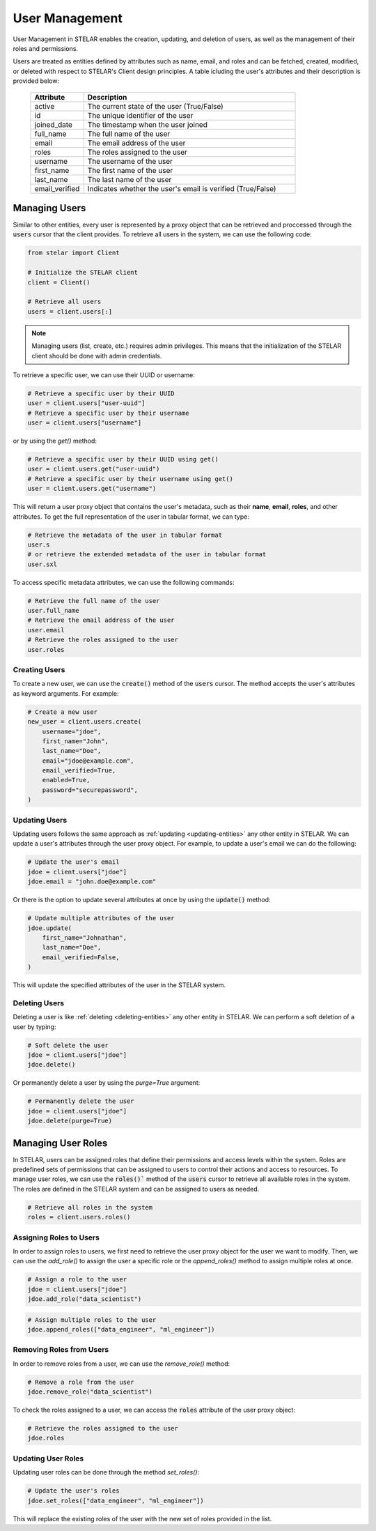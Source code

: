 
************************
User Management
************************
User Management in STELAR enables the creation, updating, and deletion of users, as well as the management of their roles and permissions.

Users are treated as entities defined by attributes such as name, email, and roles and can be fetched, created, modified, or deleted with respect to STELAR's Client design principles.
A table icluding the user's attributes and their description is provided below:
 .. list-table::
    :widths: 20 80
    :header-rows: 1

    * - Attribute
      - Description
    * - active
      - The current state of the user (True/False)
    * - id
      - The unique identifier of the user
    * - joined_date
      - The timestamp when the user joined
    * - full_name
      - The full name of the user
    * - email
      - The email address of the user
    * - roles
      - The roles assigned to the user
    * - username
      - The username of the user
    * - first_name
      - The first name of the user
    * - last_name
      - The last name of the user
    * - email_verified
      - Indicates whether the user's email is verified (True/False)

Managing Users
========================
Similar to other entities, every user is represented by a proxy object that can be retrieved and proccessed through the :code:`users` cursor that the client provides.
To retrieve all users in the system, we can use the following code:

.. code-block:: python

    from stelar import Client

    # Initialize the STELAR client
    client = Client()

    # Retrieve all users
    users = client.users[:]

.. note::
    Managing users (list, create, etc.) requires admin privileges. This means that the initialization of the STELAR client should be done with admin credentials.

To retrieve a specific user, we can use their UUID or username:

.. code-block:: python

    # Retrieve a specific user by their UUID
    user = client.users["user-uuid"]
    # Retrieve a specific user by their username
    user = client.users["username"]

or by using the `get()` method:

.. code-block:: python

    # Retrieve a specific user by their UUID using get()
    user = client.users.get("user-uuid")
    # Retrieve a specific user by their username using get()
    user = client.users.get("username")

This will return a user proxy object that contains the user's metadata, such as their **name**, **email**, **roles**, and other attributes.
To get the full representation of the user in tabular format, we can type:

.. code-block:: python

    # Retrieve the metadata of the user in tabular format
    user.s
    # or retrieve the extended metadata of the user in tabular format
    user.sxl

To access specific metadata attributes, we can use the following commands:

.. code-block:: python

    # Retrieve the full name of the user
    user.full_name
    # Retrieve the email address of the user
    user.email
    # Retrieve the roles assigned to the user
    user.roles

Creating Users
-----------------
To create a new user, we can use the :code:`create()` method of the :code:`users` cursor. The method accepts the user's attributes as keyword arguments. For example:

.. code-block:: python

    # Create a new user
    new_user = client.users.create(
        username="jdoe",
        first_name="John",
        last_name="Doe",
        email="jdoe@example.com",
        email_verified=True,
        enabled=True,
        password="securepassword",
    )

Updating Users
-----------------
Updating users follows the same approach as :ref:`updating <updating-entities>` any other entity in STELAR.
We can update a user's attributes through the user proxy object. For example, to update a user's email we can do the following:

.. code-block:: python

    # Update the user's email
    jdoe = client.users["jdoe"]
    jdoe.email = "john.doe@example.com"

Or there is the option to update several attributes at once by using the :code:`update()` method:

.. code-block:: python

    # Update multiple attributes of the user
    jdoe.update(
        first_name="Johnathan",
        last_name="Doe",
        email_verified=False,
    )
This will update the specified attributes of the user in the STELAR system.

Deleting Users
-----------------
Deleting a user is like :ref:`deleting <deleting-entities>` any other entity in STELAR. We can perform a soft deletion of a user by typing:

.. code-block:: python

    # Soft delete the user
    jdoe = client.users["jdoe"]
    jdoe.delete()

Or permanently delete a user by using the `purge=True` argument:

.. code-block:: python

    # Permanently delete the user
    jdoe = client.users["jdoe"]
    jdoe.delete(purge=True)

Managing User Roles
=========================
In STELAR, users can be assigned roles that define their permissions and access levels within the system. Roles are predefined sets of permissions that can be assigned to users to control their actions and access to resources.
To manage user roles, we can use the :code:`roles()`` method of the :code:`users` cursor to retrieve all available roles in the system. The roles are defined in the STELAR system and can be assigned to users as needed.

.. code-block:: python

    # Retrieve all roles in the system
    roles = client.users.roles()

Assigning Roles to Users
--------------------------
In order to assign roles to users, we first need to retrieve the user proxy object for the user we want to modify. Then, we can use the `add_role()` to assign the user a specific role or the `append_roles()` method to assign multiple roles at once.

.. code-block:: python

    # Assign a role to the user
    jdoe = client.users["jdoe"]
    jdoe.add_role("data_scientist")


.. code-block:: python

    # Assign multiple roles to the user
    jdoe.append_roles(["data_engineer", "ml_engineer"])

Removing Roles from Users
--------------------------
In order to remove roles from a user, we can use the `remove_role()` method:

.. code-block:: python

    # Remove a role from the user
    jdoe.remove_role("data_scientist")

To check the roles assigned to a user, we can access the :code:`roles` attribute of the user proxy object:

.. code-block:: python

    # Retrieve the roles assigned to the user
    jdoe.roles

Updating User Roles
--------------------------
Updating user roles can be done through the method `set_roles()`:

.. code-block:: python

    # Update the user's roles
    jdoe.set_roles(["data_engineer", "ml_engineer"])

This will replace the existing roles of the user with the new set of roles provided in the list.
